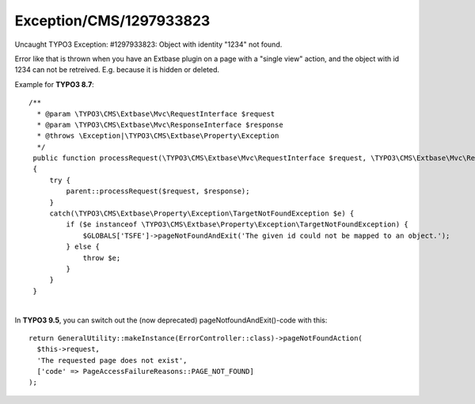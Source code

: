 .. _firstHeading:

Exception/CMS/1297933823
========================

Uncaught TYPO3 Exception: #1297933823: Object with identity "1234" not
found.

Error like that is thrown when you have an Extbase plugin on a page with
a "single view" action, and the object with id 1234 can not be
retreived. E.g. because it is hidden or deleted.

Example for **TYPO3 8.7**:

::

     /**
       * @param \TYPO3\CMS\Extbase\Mvc\RequestInterface $request
       * @param \TYPO3\CMS\Extbase\Mvc\ResponseInterface $response
       * @throws \Exception|\TYPO3\CMS\Extbase\Property\Exception
       */
      public function processRequest(\TYPO3\CMS\Extbase\Mvc\RequestInterface $request, \TYPO3\CMS\Extbase\Mvc\ResponseInterface $response)
      {
          try {
              parent::processRequest($request, $response);
          }
          catch(\TYPO3\CMS\Extbase\Property\Exception\TargetNotFoundException $e) {
              if ($e instanceof \TYPO3\CMS\Extbase\Property\Exception\TargetNotFoundException) {
                  $GLOBALS['TSFE']->pageNotFoundAndExit('The given id could not be mapped to an object.');
              } else {
                  throw $e;
              }
          }
      }

| 
| In **TYPO3 9.5**, you can switch out the (now deprecated)
  pageNotfoundAndExit()-code with this:

::

      return GeneralUtility::makeInstance(ErrorController::class)->pageNotFoundAction(
        $this->request,
        'The requested page does not exist',
        ['code' => PageAccessFailureReasons::PAGE_NOT_FOUND]
      );
